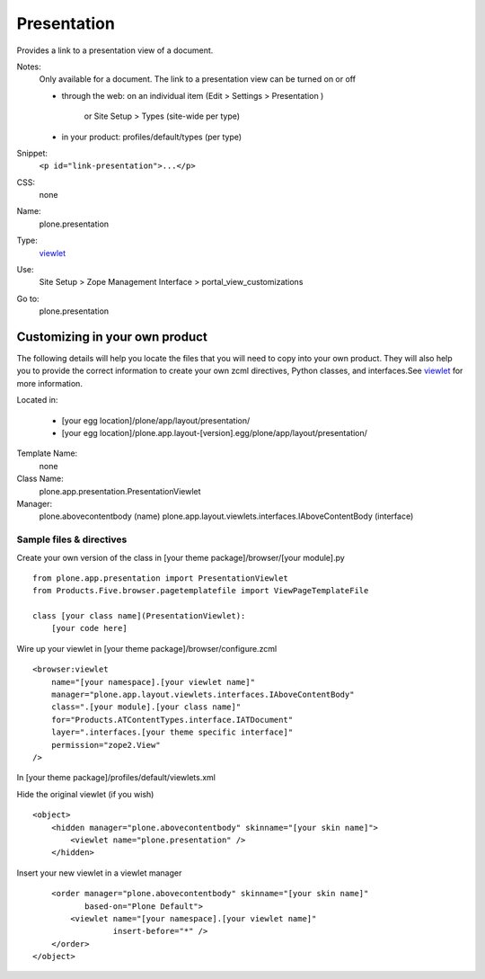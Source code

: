 Presentation
============

Provides a link to a presentation view of a document.

Notes:
    Only available for a document. The link to a presentation view can
    be turned on or off

    -  through the web: on an individual item (Edit > Settings >
       Presentation )
        or Site Setup > Types (site-wide per type)
    -  in your product: profiles/default/types (per type)

Snippet:
    ``<p id="link-presentation">...</p>``
CSS:
    none
Name:
    plone.presentation
Type:
    `viewlet <http://plone.org/documentation/manual/theme-reference/elements/elements/viewlet>`_

Use:
    Site Setup > Zope Management Interface >
    portal\_view\_customizations
Go to:
    plone.presentation

Customizing in your own product
-------------------------------

The following details will help you locate the files that you will need
to copy into your own product. They will also help you to provide the
correct information to create your own zcml directives, Python classes,
and interfaces.See
`viewlet <http://plone.org/documentation/manual/theme-reference/elements/elements/viewlet>`_
for more information.

Located in:

    -  [your egg location]/plone/app/layout/presentation/
    -  [your egg
       location]/plone.app.layout-[version].egg/plone/app/layout/presentation/

Template Name:
    none
Class Name:
    plone.app.presentation.PresentationViewlet
Manager:
    plone.abovecontentbody (name)
    plone.app.layout.viewlets.interfaces.IAboveContentBody (interface)

Sample files & directives
~~~~~~~~~~~~~~~~~~~~~~~~~

Create your own version of the class in [your theme
package]/browser/[your module].py

::

    from plone.app.presentation import PresentationViewlet
    from Products.Five.browser.pagetemplatefile import ViewPageTemplateFile

    class [your class name](PresentationViewlet):
        [your code here]

Wire up your viewlet in [your theme package]/browser/configure.zcml

::

    <browser:viewlet
        name="[your namespace].[your viewlet name]"
        manager="plone.app.layout.viewlets.interfaces.IAboveContentBody"
        class=".[your module].[your class name]"
        for="Products.ATContentTypes.interface.IATDocument"
        layer=".interfaces.[your theme specific interface]"
        permission="zope2.View"
    />

In [your theme package]/profiles/default/viewlets.xml

Hide the original viewlet (if you wish)

::

    <object>
        <hidden manager="plone.abovecontentbody" skinname="[your skin name]">
            <viewlet name="plone.presentation" />
        </hidden>

Insert your new viewlet in a viewlet manager

::

        <order manager="plone.abovecontentbody" skinname="[your skin name]"
               based-on="Plone Default">
            <viewlet name="[your namespace].[your viewlet name]"
                     insert-before="*" />
        </order>
    </object>

